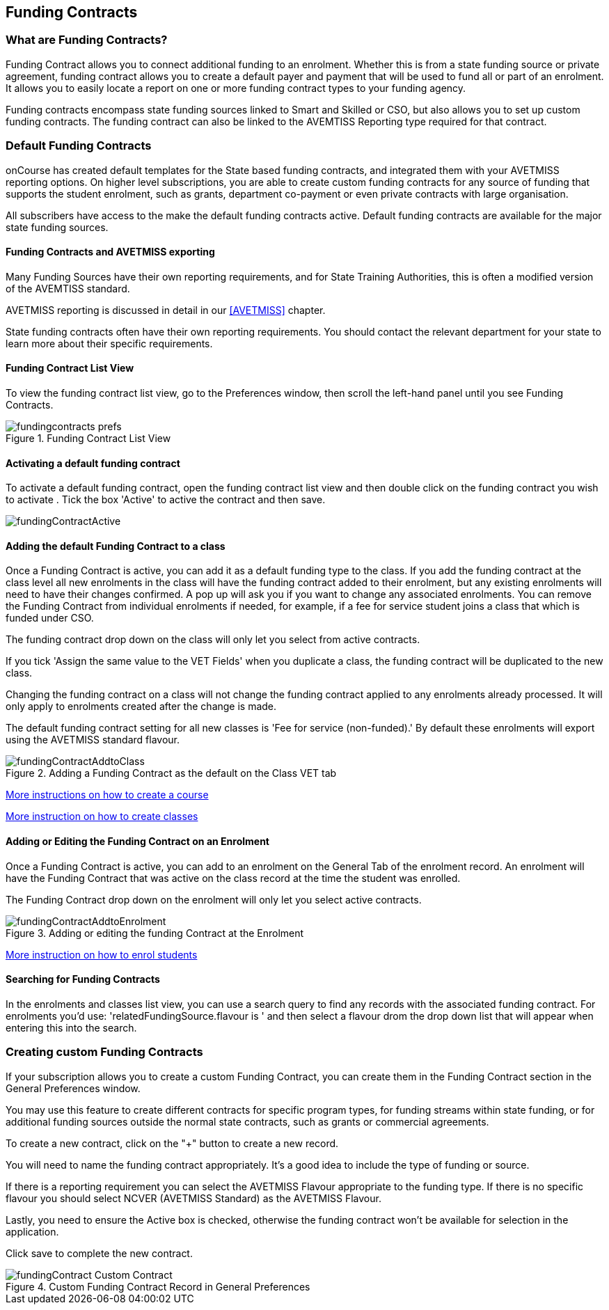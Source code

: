 [[fundingContract]]
== Funding Contracts

[[fundingContracts-whatIs]]
=== What are Funding Contracts?

Funding Contract allows you to connect additional funding to an enrolment.
Whether this is from a state funding source or private agreement, funding contract allows you to create a default payer and payment that will be used to fund all or part of an enrolment.
It allows you to easily locate a report on one or more funding contract types to your funding agency.

Funding contracts encompass state funding sources linked to Smart and Skilled or CSO, but also allows you to set up custom funding contracts.
The funding contract can also be linked to the AVEMTISS Reporting type required for that contract.

[[DefaultFundingContracts]]
=== Default Funding Contracts

onCourse has created default templates for the State based funding contracts, and integrated them with your AVETMISS reporting options.
On higher level subscriptions, you are able to create custom funding contracts for any source of funding that supports the student enrolment, such as grants, department co-payment or even private contracts with large organisation.

All subscribers have access to the make the default funding contracts active.
Default funding contracts are available for the major state funding sources.

[[fundingContracts-enable]]
==== Funding Contracts and AVETMISS exporting

Many Funding Sources have their own reporting requirements, and for State Training Authorities, this is often a modified version of the AVEMTISS standard.

AVETMISS reporting is discussed in detail in our <<AVETMISS>> chapter.

State funding contracts often have their own reporting requirements.
You should contact the relevant department for your state to learn more about their specific requirements.

==== Funding Contract List View

To view the funding contract list view, go to the Preferences window, then scroll the left-hand panel until you see Funding Contracts.

image::images/fundingcontracts_prefs.png[title='Funding Contract List View']

==== Activating a default funding contract

To activate a default funding contract, open the funding contract list view and then double click on the funding contract you wish to activate . Tick the box 'Active' to active the contract and then save.

image::images/fundingContractActive.png[]

==== Adding the default Funding Contract to a class

Once a Funding Contract is active, you can add it as a default funding type to the class.
If you add the funding contract at the class level all new enrolments in the class will have the funding contract added to their enrolment, but any existing enrolments will need to have their changes confirmed.
A pop up will ask you if you want to change any associated enrolments.
You can remove the Funding Contract from individual enrolments if needed, for example, if a fee for service student joins a class that which is funded under CSO.

The funding contract drop down on the class will only let you select from active contracts.

If you tick 'Assign the same value to the VET Fields' when you duplicate a class, the funding contract will be duplicated to the new class.

Changing the funding contract on a class will not change the funding contract applied to any enrolments already processed.
It will only apply to enrolments created after the change is made.

The default funding contract setting for all new classes is 'Fee for service (non-funded).' By default these enrolments will export using the AVETMISS standard flavour.

image::images/fundingContractAddtoClass.png[title='Adding a Funding Contract as the default on the Class VET tab']

http://www.ish.com.au/s/onCourse/doc/latest/manual/courses.html[More
instructions on how to create a course]

http://www.ish.com.au/s/onCourse/doc/latest/manual/classes.html[More
instruction on how to create classes]

==== Adding or Editing the Funding Contract on an Enrolment

Once a Funding Contract is active, you can add to an enrolment on the General Tab of the enrolment record.
An enrolment will have the Funding Contract that was active on the class record at the time the student was enrolled.

The Funding Contract drop down on the enrolment will only let you select active contracts.

image::images/fundingContractAddtoEnrolment.png[title='Adding or editing the funding Contract at the Enrolment']

http://www.ish.com.au/s/onCourse/doc/latest/manual/processingEnrolments.html[More
instruction on how to enrol students]

==== Searching for Funding Contracts

In the enrolments and classes list view, you can use a search query to find any records with the associated funding contract.
For enrolments you'd use: 'relatedFundingSource.flavour is ' and then select a flavour drom the drop down list that will appear when entering this into the search.

=== Creating custom Funding Contracts

If your subscription allows you to create a custom Funding Contract, you can create them in the Funding Contract section in the General Preferences window.

You may use this feature to create different contracts for specific program types, for funding streams within state funding, or for additional funding sources outside the normal state contracts, such as grants or commercial agreements.

To create a new contract, click on the "+" button to create a new record.

You will need to name the funding contract appropriately.
It's a good idea to include the type of funding or source.

If there is a reporting requirement you can select the AVETMISS Flavour appropriate to the funding type.
If there is no specific flavour you should select NCVER (AVETMISS Standard) as the AVETMISS Flavour.

Lastly, you need to ensure the Active box is checked, otherwise the funding contract won't be available for selection in the application.

Click save to complete the new contract.

image::images/fundingContract_Custom_Contract.png[title='Custom Funding Contract Record in General Preferences']
